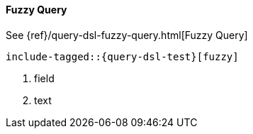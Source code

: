 [[java-query-dsl-fuzzy-query]]
==== Fuzzy Query

See {ref}/query-dsl-fuzzy-query.html[Fuzzy Query]

["source","java",subs="attributes,callouts,macros"]
--------------------------------------------------
include-tagged::{query-dsl-test}[fuzzy]
--------------------------------------------------
<1> field
<2> text
